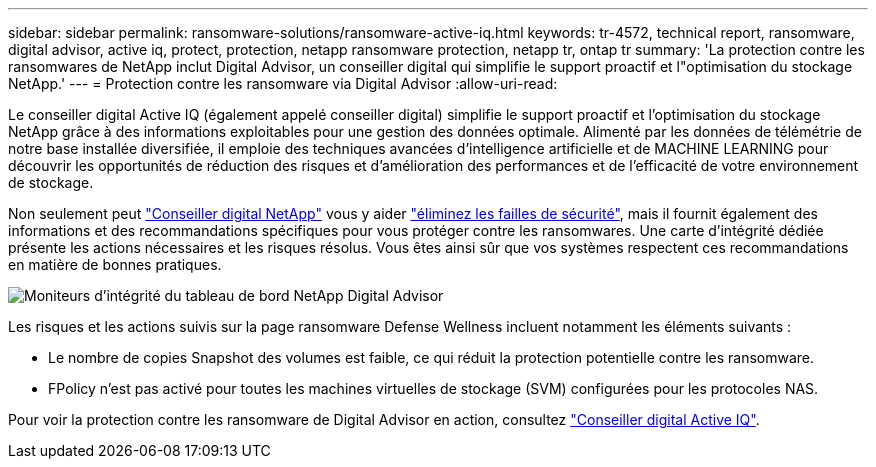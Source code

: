 ---
sidebar: sidebar 
permalink: ransomware-solutions/ransomware-active-iq.html 
keywords: tr-4572, technical report, ransomware, digital advisor, active iq, protect, protection, netapp ransomware protection, netapp tr, ontap tr 
summary: 'La protection contre les ransomwares de NetApp inclut Digital Advisor, un conseiller digital qui simplifie le support proactif et l"optimisation du stockage NetApp.' 
---
= Protection contre les ransomware via Digital Advisor
:allow-uri-read: 


[role="lead"]
Le conseiller digital Active IQ (également appelé conseiller digital) simplifie le support proactif et l'optimisation du stockage NetApp grâce à des informations exploitables pour une gestion des données optimale. Alimenté par les données de télémétrie de notre base installée diversifiée, il emploie des techniques avancées d'intelligence artificielle et de MACHINE LEARNING pour découvrir les opportunités de réduction des risques et d'amélioration des performances et de l'efficacité de votre environnement de stockage.

Non seulement peut https://www.netapp.com/services/support/active-iq/["Conseiller digital NetApp"^] vous y aider https://www.netapp.com/blog/fix-security-vulnerabilities-with-active-iq/["éliminez les failles de sécurité"^], mais il fournit également des informations et des recommandations spécifiques pour vous protéger contre les ransomwares. Une carte d'intégrité dédiée présente les actions nécessaires et les risques résolus. Vous êtes ainsi sûr que vos systèmes respectent ces recommandations en matière de bonnes pratiques.

image:ransomware-solution-dashboard.jpg["Moniteurs d'intégrité du tableau de bord NetApp Digital Advisor"]

Les risques et les actions suivis sur la page ransomware Defense Wellness incluent notamment les éléments suivants :

* Le nombre de copies Snapshot des volumes est faible, ce qui réduit la protection potentielle contre les ransomware.
* FPolicy n'est pas activé pour toutes les machines virtuelles de stockage (SVM) configurées pour les protocoles NAS.


Pour voir la protection contre les ransomware de Digital Advisor en action, consultez link:https://www.netapp.com/services/support/active-iq/["Conseiller digital Active IQ"^].
